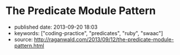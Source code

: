 * The Predicate Module Pattern
  :PROPERTIES:
  :CUSTOM_ID: the-predicate-module-pattern
  :END:

- published date: 2013-09-20 18:03
- keywords: ["coding-practice", "predicates", "ruby", "swaac"]
- source: http://raganwald.com/2013/09/12/the-predicate-module-pattern.html

#+BEGIN_QUOTE
  * The Predicate Module Pattern
    :PROPERTIES:
    :CUSTOM_ID: the-predicate-module-pattern-1
    :END:

  ** [[http://raganwald.com/][via raganwald.com]]
     :PROPERTIES:
     :CUSTOM_ID: via-raganwald.com
     :END:

  --------------

  In Ruby, modules are often used to [[https://en.wikipedia.org/wiki/Mixin][mix functionality into]] concrete classes. Another excellent pattern is to [[http://www.ruby-doc.org/docs/ProgrammingRuby/html/classes.html#UD][extend objects]] as a way of avoiding monkey-patching classes you do not "own." There's a third pattern that I find handy and expressive: Using modules as object predicates.

  Let's begin by defining the problem: *Representing object predicates*.

  We have some objects that represent entities of some sort. They could be in the domain, they could be in the implementation. For our ridiculously simple example, we will choose bank accounts:

  #+BEGIN_EXAMPLE
      class BankAccount

        # ...

      end
  #+END_EXAMPLE

  Our bank account instances have lots of state. A really forward-looking way to deal with that is to implement a state machine, but let's hand-wave over that and imagine that we're trying to write Java programs with Ruby syntax, so we use a getter and setter for some attribute:

  #+BEGIN_EXAMPLE
      class BankAccount

        attr_accessor :frozen

      end

      chequing_acct = BankAccount.new(...)
      chequing_acct.frozen = false

      # ...

      if chequeing_acct.frozen
        # do something
      end
  #+END_EXAMPLE

  If this attribute is always a boolean, we call it a predicate, and in the Ruby style borrowed from Lisp, we suffix its getter with a =?=:

  #+BEGIN_EXAMPLE
      class BankAccount

        attr_writer :frozen

        def frozen?
          @frozen
        end

      end

      chequing_acct = BankAccount.new(...)
      chequing_acct.frozen = false

      # ...

      if chequeing_acct.frozen?
        # do something
      end
  #+END_EXAMPLE

  That's how most of my code is written, and it works just fine. But we should be clear about what this code is saying and what it isn't saying.

  *** what are we saying with predicate attributes?
      :PROPERTIES:
      :CUSTOM_ID: what_are_we_saying_with_predicate_attributes
      :END:

  Let's compare this:

  #+BEGIN_EXAMPLE
      class BankAccount

        attr_writer :frozen

        def frozen?
          @frozen
        end

      end
  #+END_EXAMPLE

  With the following:

  #+BEGIN_EXAMPLE
      class BankAccount

      end

      class Thawed < BankAccount

        def frozen?; false; end

      end

      class Frozen < BankAccount

        def frozen?; true; end

      end

      bank_account = Frozen.new(...)
  #+END_EXAMPLE

  In the first example, using an attribute /implies/ that =frozen= can change during an object's lifespan. In the second example, using classes imples that =frozen= cannot change during an object's lifespan. That is very interesting! People talk about code that communicates its intent, having two ways to implement the =frozen?= method helps us communicate whether the frozen state is expected to change for an object.

  *** cleaning up with predicate modules
      :PROPERTIES:
      :CUSTOM_ID: cleaning_up_with_predicate_modules
      :END:

  If we do have a predicate that is not expected to change during the object's lifespan, having a pattern to communicate that is a win, provided it's a clean pattern. Subclassing is not clean for this case. And imagine we had four or ten such predicate attributes, subclassing would be insane.

  Modules can help us out. Let's try:

  #+BEGIN_EXAMPLE
      class BankAccount

      end

      module Thawed

        def frozen?; false; end

      end

      module Frozen

        def frozen?; true; end

      end

      bank_account = BankAccount.new(...).extend(Frozen)

      bank_account.frozen?
        #=> true
  #+END_EXAMPLE

  Now we're extending an object with a module (not including the module in a class), and we get the module's functionality in that object. It works like a charm, although you do want to be aware there are now /three/ states for frozen-ness: =Frozen=, =Thawed=, and =I-Forgot-To-Extend-The-Object=. And we can mix in as many such predicate modules as we like.

  *** module responsibilities
      :PROPERTIES:
      :CUSTOM_ID: module_responsibilities
      :END:

  With classes including modules, each class is responsible for including the modules it needs. Writing =.extend(Foo)= when creating a new object shifts the responsibility to the client creating an object. That's nearly always a bad idea, so we bakeit into the initialize method. I prefer hashes of options and initializers, but you can do this in other ways:

  #+BEGIN_EXAMPLE
      class BankAccount

        def initialize options = {}
          self.extend(
            if options[:frozen]
              Frozen
            else
              Thawed
            end
          )
        end

      end
  #+END_EXAMPLE

  You can experiment with this pattern. If you find yourself writing a lot of this kind of code:

  #+BEGIN_EXAMPLE
      if object.frozen?
        raise "Cannot fuggle with a frozen object"
      else
        fuggle(object)
      end
  #+END_EXAMPLE

  You can write:

  #+BEGIN_EXAMPLE
      module Thawed

        def frozen?; false; end

        def guard_with_frozen_check desc
          yield self
        end

      end

      module Frozen

        def frozen?; true; end

        def guard_with_frozen_check desc = 'evaluate code block'
          raise "Cannot #{desc} with a frozen object"
        end

      end

      bank_account.guard_with_frozen_check('fuggle') do |acct|
        fuggle(acct)
      end
  #+END_EXAMPLE

  This is much more 'OO' than having code test =frozen?=. Not that there's anything wrong with that! But what if you like to test bank accounts for frozen-ness? Well, you don't really need a =frozen?= method if you don't want one:

  #+BEGIN_EXAMPLE
      module Thawed; end

      module Frozen; end

      bank_account = BankAccount.new(...).extend(Frozen)

      bank_account.kind_of?(Frozen)
        #=> true
  #+END_EXAMPLE

  Checking whether an account is a kind of =Frozen= is a matter of taste, of course. But it's no worse in my mind than a =frozen?= method if we do not expect an object to change such a state during its lifetime.

  Well, there you have it: *The Predicate Module Pattern*. Cheers!

  ([[https://news.ycombinator.com/item?id=6374328][discuss]])

  --------------

  *** personal commentary
      :PROPERTIES:
      :CUSTOM_ID: personal_commentary
      :END:

  If you make a habit of programming as I do, you will inevitably run into contrary opinions. For example, one widely held opinion is that =#kind_of?= is a "code smell." I agree with this, provided that the expression "code smell" retains it shistorical meaning, namely something that should be double-checked to make sure that it is what you want.

  As a general rule, you should be absolutely certain that you are using =.kind_of?= for good rasons, and not because you are unfamiliar with the "Kingdom of Nouns" style of programming where entities are burdened with an every-increasing number of responsibilities because they ought to know everything about how to use them.

  In the code above, we're actually presented with three ways to use a bank account's =frozen= predicate attribute:

  1. A method called =frozen?=.
  2. Using =kind_of?(Frozen)=.
  3. Baking flow control into the predicate modules using the =guard_with_frozen_check= method.

  If a module is created strictly to communciate a predicate to fellow programmers, it's true that you can define =frozen?= in a module to show that ths is not expected to change, however there is a problem. The interface of the method =frozen?= is abstract enough that the predicate could be a state that changes, or it could be a state that doesn't change.

  That's widely seen as a benefit, but when everything is abstract and could-be-changed in the future, interfaces communicate very little. =kind_of?(Frozen)= pushes the implementation into the interface, true, but it also pushes a contractual promise about the behaviour of =Frozen= into the interface. That can be a benefit when you make a conscious choice that you are trying to make this behaviour obvious.

  Generally, modules and classes are used for implementing interfaces, and they shouldn't become the interface. But a predicate module is, IMO, a place where it is worth considering whether the smell is calling out an actual antipattern or whether this is one of those places where a general rule espoused by the mass of the herd doesn't apply.

  As for option 3, this speaks to a style of programming that eschews checking predicates or values at all times. The name =guard_with_frozen_check= is good for explaining the mechanism, but terrible in practice. I'd pick /the name/ as the smell. Consider instead:

  #+BEGIN_EXAMPLE
      class BankAccount

        def initialize options = {}
          self.extend(
            if options[:security_score].andand < 42
              Frozen
            else
              Thawed
            end
          )
        end

      end

      module Thawed

        def perform_user_action desc
          yield self
        end

      end

      module Frozen

        def perform_user_action desc = 'perform user action'
          raise "Cannot #{desc} with an object frozen because of a poor security score"
        end

      end

      bank_account = BankAccount.new security_score: 74

      bank_account.perform_user_action('fuggle') do |acct|
        fuggle(acct)
      end
  #+END_EXAMPLE

  In this code, clients do not know anything about why an account might be froze, they create accounts and provide security scores, and they ask the accounts to perform user actions. The account checks the frozen "state" via a module.

  You could do the same thing by saving teh score and checking it, or saving a frozen predicate attribute, but you wouldn't be communicating that security scores don't change in the context of an instantiated =BankAccount= object.

  It's up to you what to do with this pattern. Just be aware that if you read essays by people who switched from Java to Ruby at a time when Ruby was unpopular, they may act as if "popularity" isn't their first consideration when choosing how to write programs.

  That's neither good, nor bad, it just /is/.

  [Follow @raganwald](https://twitter.com/raganwald)

  [[https://twitter.com/share][Tweet]]
#+END_QUOTE
